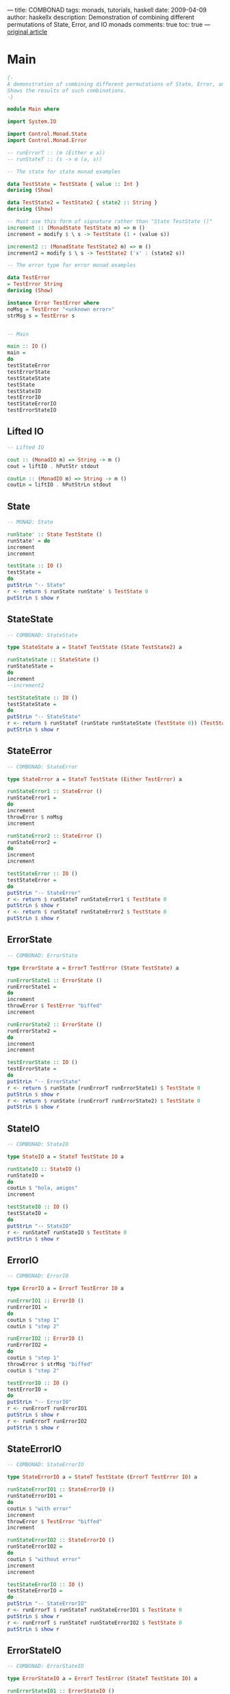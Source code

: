 ---
title:  COMBONAD
tags: monads, tutorials, haskell
date: 2009-04-09
author: haskellx
description: Demonstration of combining different permutations of State, Error, and IO monads
comments: true
toc: true
---
[[http://fpmatters.blogspot.am/2009/04/beware-monads.html][original article]]


*  Main
#+BEGIN_SRC haskell
{-
A demonstration of combining different permutations of State, Error, and IO monads.
Shows the results of such combinations.
-}

module Main where

import System.IO

import Control.Monad.State
import Control.Monad.Error

-- runErrorT :: (m (Either e a))
-- runStateT :: (s -> m (a, s))

-- The state for state monad examples

data TestState = TestState { value :: Int }
deriving (Show)

data TestState2 = TestState2 { state2 :: String }
deriving (Show)

-- Must use this form of signature rather than "State TestState ()"
increment :: (MonadState TestState m) => m ()
increment = modify $ \ s -> TestState (1 + (value s))

increment2 :: (MonadState TestState2 m) => m ()
increment2 = modify $ \ s -> TestState2 ('x' : (state2 s))

-- The error type for error monad examples

data TestError
= TestError String
deriving (Show)

instance Error TestError where
noMsg = TestError "<unknown error>"
strMsg s = TestError s


-- Main

main :: IO ()
main =
do
testStateError
testErrorState
testStateState
testState
testStateIO
testErrorIO
testStateErrorIO
testErrorStateIO
#+END_SRC

** Lifted IO
#+BEGIN_SRC haskell
-- Lifted IO

cout :: (MonadIO m) => String -> m ()
cout = liftIO . hPutStr stdout

coutLn :: (MonadIO m) => String -> m ()
coutLn = liftIO . hPutStrLn stdout
#+END_SRC

** State
#+BEGIN_SRC haskell
-- MONAD: State

runState' :: State TestState ()
runState' = do
increment
increment

testState :: IO ()
testState =
do
putStrLn "-- State"
r <- return $ runState runState' $ TestState 0
putStrLn $ show r
#+END_SRC

**  StateState
#+BEGIN_SRC haskell
-- COMBONAD: StateState

type StateState a = StateT TestState (State TestState2) a

runStateState :: StateState ()
runStateState =
do
increment
--increment2

testStateState :: IO ()
testStateState =
do
putStrLn "-- StateState"
r <- return $ runStateT (runState runStateState (TestState 0)) (TestState2 "")
putStrLn $ show r
#+END_SRC

** StateError
#+BEGIN_SRC haskell
-- COMBONAD: StateError

type StateError a = StateT TestState (Either TestError) a

runStateError1 :: StateError ()
runStateError1 =
do
increment
throwError $ noMsg
increment

runStateError2 :: StateError ()
runStateError2 =
do
increment
increment

testStateError :: IO ()
testStateError =
do
putStrLn "-- StateError"
r <- return $ runStateT runStateError1 $ TestState 0
putStrLn $ show r
r <- return $ runStateT runStateError2 $ TestState 0
putStrLn $ show r
#+END_SRC

** ErrorState
#+BEGIN_SRC haskell
-- COMBONAD: ErrorState

type ErrorState a = ErrorT TestError (State TestState) a

runErrorState1 :: ErrorState ()
runErrorState1 =
do
increment
throwError $ TestError "biffed"
increment

runErrorState2 :: ErrorState ()
runErrorState2 =
do
increment
increment

testErrorState :: IO ()
testErrorState =
do
putStrLn "-- ErrorState"
r <- return $ runState (runErrorT runErrorState1) $ TestState 0
putStrLn $ show r
r <- return $ runState (runErrorT runErrorState2) $ TestState 0
putStrLn $ show r
#+END_SRC

** StateIO
#+BEGIN_SRC haskell
-- COMBONAD: StateIO

type StateIO a = StateT TestState IO a

runStateIO :: StateIO ()
runStateIO =
do
coutLn $ "hola, amigos"
increment

testStateIO :: IO ()
testStateIO =
do
putStrLn "-- StateIO"
r <- runStateT runStateIO $ TestState 0
putStrLn $ show r
#+END_SRC

** ErrorIO
#+BEGIN_SRC haskell
-- COMBONAD: ErrorIO

type ErrorIO a = ErrorT TestError IO a

runErrorIO1 :: ErrorIO ()
runErrorIO1 =
do
coutLn $ "step 1"
coutLn $ "step 2"

runErrorIO2 :: ErrorIO ()
runErrorIO2 =
do
coutLn $ "step 1"
throwError $ strMsg "biffed"
coutLn $ "step 2"

testErrorIO :: IO ()
testErrorIO =
do
putStrLn "-- ErrorIO"
r <- runErrorT runErrorIO1
putStrLn $ show r
r <- runErrorT runErrorIO2
putStrLn $ show r
#+END_SRC

** StateErrorIO
#+BEGIN_SRC haskell
-- COMBONAD: StateErrorIO

type StateErrorIO a = StateT TestState (ErrorT TestError IO) a

runStateErrorIO1 :: StateErrorIO ()
runStateErrorIO1 =
do
coutLn $ "with error"
increment
throwError $ TestError "biffed"
increment

runStateErrorIO2 :: StateErrorIO ()
runStateErrorIO2 =
do
coutLn $ "without error"
increment
increment

testStateErrorIO :: IO ()
testStateErrorIO =
do
putStrLn "-- StateErrorIO"
r <- runErrorT $ runStateT runStateErrorIO1 $ TestState 0
putStrLn $ show r
r <- runErrorT $ runStateT runStateErrorIO2 $ TestState 0
putStrLn $ show r
#+END_SRC

** ErrorStateIO
#+BEGIN_SRC haskell
-- COMBONAD: ErrorStateIO

type ErrorStateIO a = ErrorT TestError (StateT TestState IO) a

runErrorStateIO1 :: ErrorStateIO ()
runErrorStateIO1 =
do
coutLn $ "with error"
increment
throwError $ TestError "biffed"
increment

runErrorStateIO2 :: ErrorStateIO ()
runErrorStateIO2 =
do
coutLn $ "without error"
increment
increment

testErrorStateIO :: IO ()
testErrorStateIO =
do
putStrLn "-- ErrorStateIO"
r <- runStateT (runErrorT runErrorStateIO1) $ TestState 0
putStrLn $ show r
r <- runStateT (runErrorT runErrorStateIO2) $ TestState 0
putStrLn $ show r
#+END_SRC
